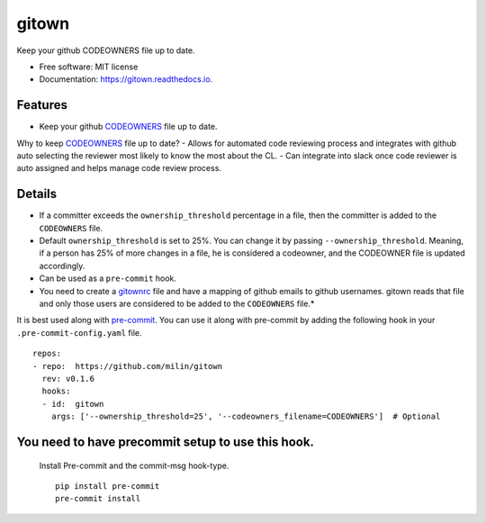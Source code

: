 ======
gitown
======


.. image:: https://img.shields.io/pypi/v/gitown.svg
        :target: https://pypi.python.org/pypi/gitown

.. image:: https://img.shields.io/travis/milin/gitown.svg
        :target: https://travis-ci.com/milin/gitown

.. image:: https://readthedocs.org/projects/gitown/badge/?version=latest
        :target: https://gitown.readthedocs.io/en/latest/?badge=latest
        :alt: Documentation Status


Keep your github CODEOWNERS file up to date.


* Free software: MIT license
* Documentation: https://gitown.readthedocs.io.


Features
--------

* Keep your github CODEOWNERS_ file up to date.

Why to keep CODEOWNERS_ file up to date?
- Allows for automated code reviewing process and integrates with github auto selecting the reviewer most likely to know the most about the CL.
- Can integrate into slack once code reviewer is auto assigned and helps manage code review process.


Details
-------
* If a committer exceeds the ``ownership_threshold`` percentage in a file, then the committer is added to the ``CODEOWNERS`` file.
* Default ``ownership_threshold`` is set to 25%. You can change it by passing ``--ownership_threshold``. Meaning, if a person has 25% of more changes in a file, he is considered a codeowner, and the CODEOWNER file is updated accordingly.
* Can be used as a ``pre-commit`` hook.
* You need to create a gitownrc_ file and have a mapping of github emails to github usernames. gitown reads that file and only those users are considered to be added to the ``CODEOWNERS`` file.*

It is best used along with pre-commit_. You can use it along with pre-commit by adding the following hook in your ``.pre-commit-config.yaml`` file.

::

    repos:
    - repo:  https://github.com/milin/gitown
      rev: v0.1.6
      hooks:
      - id:  gitown
        args: ['--ownership_threshold=25', '--codeowners_filename=CODEOWNERS']  # Optional


You need to have precommit setup to use this hook.
--------------------------------------------------
   Install Pre-commit and the commit-msg hook-type.


   ::

        pip install pre-commit
        pre-commit install


.. _pre-commit: https://pre-commit.com/
.. _gitownrc: https://github.com/milin/gitown/blob/master/.gitownrc
.. _CODEOWNERS: https://docs.github.com/en/free-pro-team@latest/github/creating-cloning-and-archiving-repositories/about-code-owners
